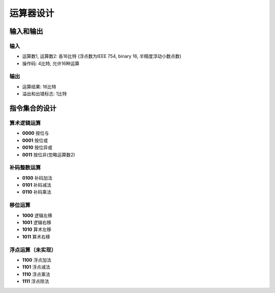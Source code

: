 ==================
运算器设计
==================


输入和输出
----------

输入
^^^^

* 运算数1, 运算数2: 各16比特 (浮点数为IEEE 754, binary 16, 半精度浮动小数点数)
* 操作码: 4比特, 允许16种运算

输出
^^^^

* 运算结果: 16比特
* 溢出和出错标志: 1比特

指令集合的设计
--------------

算术逻辑运算
^^^^^^^^^^^^

* **0000** 按位与
* **0001** 按位或
* **0010** 按位异或
* **0011** 按位非(忽略运算数2)

补码整数运算
^^^^^^^^^^^^

* **0100** 补码加法
* **0101** 补码减法
* **0110** 补码乘法

..
    * **0111** 补码除法

移位运算
^^^^^^^^

* **1000** 逻辑左移
* **1001** 逻辑右移
* **1010** 算术左移
* **1011** 算术右移

浮点运算（未实现）
^^^^^^^^^^^^^^^^^^

* **1100** 浮点加法
* **1101** 浮点减法
* **1110** 浮点乘法
* **1111** 浮点除法
